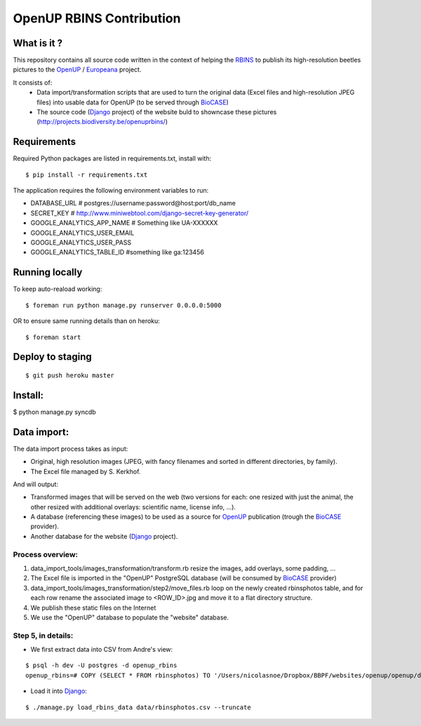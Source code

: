 =========================
OpenUP RBINS Contribution
=========================

What is it ?
============

This repository contains all source code written in the context of helping the RBINS_ to publish its high-resolution beetles pictures to the OpenUP_ / Europeana_ project.

It consists of:
    * Data import/transformation scripts that are used to turn the original data (Excel files and high-resolution JPEG files) into usable data for OpenUP (to be served through BioCASE_)
    * The source code (Django_ project) of the website buld to showncase these pictures (http://projects.biodiversity.be/openuprbins/)

Requirements
============

Required Python packages are listed in requirements.txt, install with:

::

    $ pip install -r requirements.txt


The application requires the following environment variables to run:

* DATABASE_URL  # postgres://username:password@host:port/db_name
* SECRET_KEY  # http://www.miniwebtool.com/django-secret-key-generator/

* GOOGLE_ANALYTICS_APP_NAME  # Something like UA-XXXXXX
* GOOGLE_ANALYTICS_USER_EMAIL
* GOOGLE_ANALYTICS_USER_PASS
* GOOGLE_ANALYTICS_TABLE_ID  #something like ga:123456

Running locally
===============

To keep auto-reaload working:

::

    $ foreman run python manage.py runserver 0.0.0.0:5000

OR to ensure same running details than on heroku:

::

    $ foreman start


Deploy to staging
=================

::

    $ git push heroku master


Install:
========

$ python manage.py syncdb

Data import:
============

The data import process takes as input:

* Original, high resolution images (JPEG, with fancy filenames and sorted in different directories, by family).
* The Excel file managed by S. Kerkhof.

And will output:

* Transformed images that will be served on the web (two versions for each: one resized with just the animal, the other resized with additional overlays: scientific name, license info, ...).
* A database (referencing these images) to be used as a source for OpenUP_ publication (trough the BioCASE_ provider).
* Another database for the website (Django_ project).

Process overview:
-----------------

1) data_import_tools/images_transformation/transform.rb resize the images, add overlays, some padding, ...
2) The Excel file is imported in the "OpenUP" PostgreSQL database (will be consumed by BioCASE_ provider)
3) data_import_tools/images_transformation/step2/move_files.rb loop on the newly created rbinsphotos table, and for each row rename the associated image to <ROW_ID>.jpg and move it to a flat directory structure.
4) We publish these static files on the Internet
5) We use the "OpenUP" database to populate the "website" database.


Step 5, in details:
-------------------

- We first extract data into CSV from Andre's view:

::  
  
    $ psql -h dev -U postgres -d openup_rbins
    openup_rbins=# COPY (SELECT * FROM rbinsphotos) TO '/Users/nicolasnoe/Dropbox/BBPF/websites/openup/openup/data/rbinsphotos.csv' WITH CSV HEADER;
  

- Load it into Django_:

::

    $ ./manage.py load_rbins_data data/rbinsphotos.csv --truncate

.. _RBINS: http://www.naturalsciences.be/
.. _OpenUP: http://open-up.eu/
.. _Europeana: http://www.europeana.eu/
.. _BioCASE: http://www.biocase.org/
.. _Django: https://www.djangoproject.com/